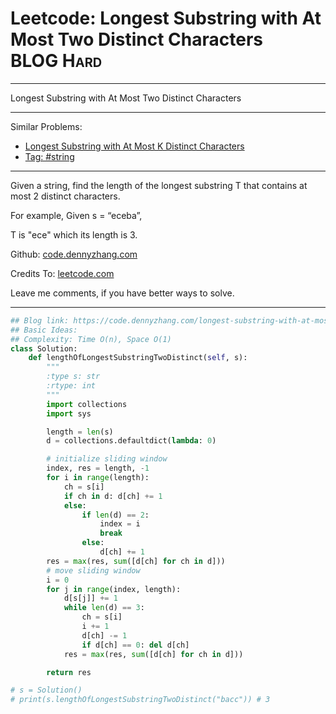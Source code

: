 * Leetcode: Longest Substring with At Most Two Distinct Characters :BLOG:Hard:
#+STARTUP: showeverything
#+OPTIONS: toc:nil \n:t ^:nil creator:nil d:nil
:PROPERTIES:
:type:     string
:END:
---------------------------------------------------------------------
Longest Substring with At Most Two Distinct Characters
---------------------------------------------------------------------
Similar Problems:
- [[https://code.dennyzhang.com/longest-substring-with-at-most-k-distinct-characters][Longest Substring with At Most K Distinct Characters]]
- [[https://code.dennyzhang.com/tag/string][Tag: #string]]
---------------------------------------------------------------------
Given a string, find the length of the longest substring T that contains at most 2 distinct characters.

For example, Given s = “eceba”,

T is "ece" which its length is 3.

Github: [[https://github.com/dennyzhang/code.dennyzhang.com/tree/master/problems/longest-substring-with-at-most-two-distinct-characters][code.dennyzhang.com]]

Credits To: [[https://leetcode.com/problems/longest-substring-with-at-most-two-distinct-characters/description/][leetcode.com]]

Leave me comments, if you have better ways to solve.
---------------------------------------------------------------------

#+BEGIN_SRC python
## Blog link: https://code.dennyzhang.com/longest-substring-with-at-most-two-distinct-characters
## Basic Ideas:
## Complexity: Time O(n), Space O(1)
class Solution:
    def lengthOfLongestSubstringTwoDistinct(self, s):
        """
        :type s: str
        :rtype: int
        """
        import collections
        import sys

        length = len(s)
        d = collections.defaultdict(lambda: 0)
        
        # initialize sliding window
        index, res = length, -1
        for i in range(length):
            ch = s[i]
            if ch in d: d[ch] += 1
            else:
                if len(d) == 2:
                    index = i
                    break
                else:
                    d[ch] += 1
        res = max(res, sum([d[ch] for ch in d]))
        # move sliding window
        i = 0
        for j in range(index, length):
            d[s[j]] += 1
            while len(d) == 3:
                ch = s[i]
                i += 1
                d[ch] -= 1
                if d[ch] == 0: del d[ch]
            res = max(res, sum([d[ch] for ch in d]))

        return res

# s = Solution()
# print(s.lengthOfLongestSubstringTwoDistinct("bacc")) # 3
#+END_SRC

#+BEGIN_HTML
<div style="overflow: hidden;">
<div style="float: left; padding: 5px"> <a href="https://www.linkedin.com/in/dennyzhang001"><img src="https://www.dennyzhang.com/wp-content/uploads/sns/linkedin.png" alt="linkedin" /></a></div>
<div style="float: left; padding: 5px"><a href="https://github.com/dennyzhang"><img src="https://www.dennyzhang.com/wp-content/uploads/sns/github.png" alt="github" /></a></div>
<div style="float: left; padding: 5px"><a href="https://www.dennyzhang.com/slack" target="_blank" rel="nofollow"><img src="https://slack.dennyzhang.com/badge.svg" alt="slack"/></a></div>
</div>
#+END_HTML

